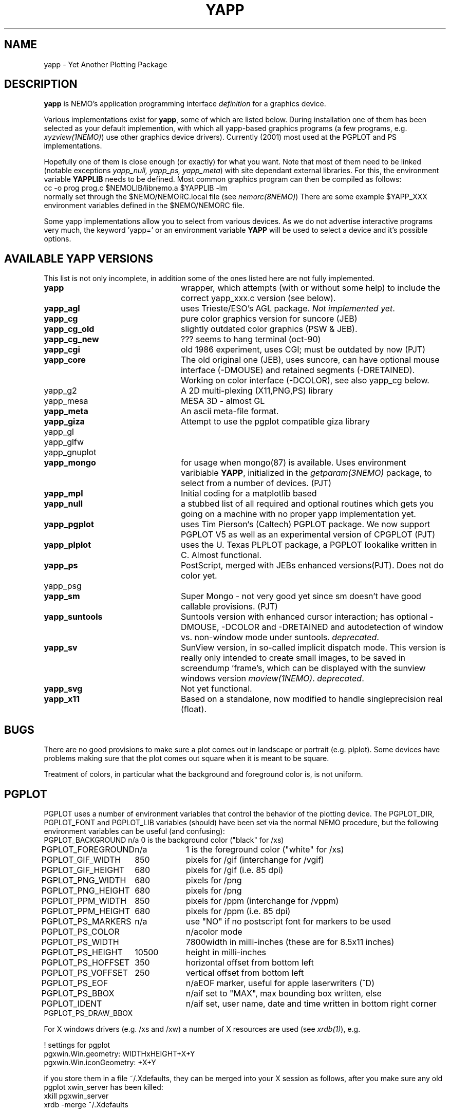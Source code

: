 .TH YAPP 5NEMO "10 February 2024"

.SH "NAME"
yapp \- Yet Another Plotting Package

.SH "DESCRIPTION"
\fByapp\fP is NEMO's application programming interface \fIdefinition\fP
for a graphics device.
.PP
Various implementations exist for \fByapp\fP, some of which are listed below.
During installation one of them has been selected as your default
implemention, with which all yapp-based graphics programs (a few
programs, e.g. \fIxyzview(1NEMO)\fP) use other graphics device drivers).
Currently (2001) most used at the PGPLOT and PS implementations.

Hopefully one of them is close enough 
(or exactly) for what you want. Note that most of them
need to be linked (notable exceptions \fIyapp_null, yapp_ps, yapp_meta\fP)
with site dependant external libraries. For this, the environment
variable \fBYAPPLIB\fP needs to be defined. Most common graphics program
can then be compiled as follows:
.nf
    cc -o prog prog.c $NEMOLIB/libnemo.a $YAPPLIB -lm
.fi
normally set through the $NEMO/NEMORC.local file (see \fInemorc(8NEMO)\fP)
There are some
example $YAPP_XXX environment variables defined in the $NEMO/NEMORC
file.
.PP
Some yapp implementations allow you to select from
various devices. As we do not advertise interactive programs
very much, the keyword 'yapp=' or an environment variable
\fBYAPP\fP will be used to select a device and it's possible
options.

.SH "AVAILABLE YAPP VERSIONS"
This list is not only incomplete, in addition some of the ones
listed here are not fully implemented.
.TP 24
\fByapp\fP
wrapper, which attempts (with or without some help) to include the
correct yapp_xxx.c version (see below).
.TP
\fByapp_agl	\fP
uses Trieste/ESO's AGL package.  \fINot implemented yet\fP.
.TP
\fByapp_cg		\fP
pure color graphics version for suncore (JEB)
.TP
\fByapp_cg_old\fP
slightly outdated color graphics (PSW & JEB).
.TP
\fByapp_cg_new\fP
??? seems to hang terminal (oct-90)
.TP
\fByapp_cgi	\fP
old 1986 experiment, uses CGI; must be outdated by now (PJT)
.TP
\fByapp_core	\fP
The old original one (JEB), uses suncore, can have optional
mouse interface (-DMOUSE) and retained segments (-DRETAINED).
Working on color interface (-DCOLOR), see also yapp_cg below.
.TP
yapp_g2
A 2D multi-plexing (X11,PNG,PS) library
.TP
yapp_mesa
MESA 3D - almost GL
.TP
\fByapp_meta	\fP
An ascii meta-file format.
.TP
\fByapp_giza	\fP
Attempt to use the pgplot compatible giza library
.TP
yapp_gl
.TP
yapp_glfw
.TP
yapp_gnuplot
.TP
\fByapp_mongo	\fP
for usage when mongo(87) is available. Uses
environment varibiable \fBYAPP\fP, initialized in the
\fIgetparam(3NEMO)\fP package, to select from a number
of devices.	(PJT)
.TP
\fByapp_mpl\fP
Initial coding for a matplotlib based  
.TP
\fByapp_null\fP
a stubbed list of all required and optional routines which gets
you going on a machine with no proper yapp implementation yet.
.TP
\fByapp_pgplot	\fP
uses Tim Pierson`s (Caltech) PGPLOT package. We now support PGPLOT V5
as well as an experimental version of CPGPLOT (PJT)
.TP
\fByapp_plplot	\fP
uses the U. Texas PLPLOT package, a PGPLOT lookalike written in C. Almost
functional.
.TP
\fByapp_ps		\fP
PostScript, merged with JEBs enhanced versions(PJT). Does not do color
yet.
.TP
yapp_psg
.TP
\fByapp_sm	\fP
Super Mongo - not very good yet since sm doesn't have good
callable provisions.	(PJT)
.TP 
\fByapp_suntools\fP
Suntools version with enhanced cursor interaction; has optional
-DMOUSE, -DCOLOR and -DRETAINED and autodetection of window vs.
non-window mode under suntools. \fIdeprecated\fP.
.TP
\fByapp_sv\fP
SunView version, in so-called implicit dispatch mode. This version
is really only intended to create small images, to be saved in 
screendump 'frame's, which can be displayed with the sunview windows
version \fImoview(1NEMO)\fP.  \fIdeprecated\fP.
.TP
\fByapp_svg\fP
Not yet functional.
.TP
\fByapp_x11\fP
Based on a standalone, now modified to handle singleprecision real (float).
.SH BUGS
There are no good provisions to make sure a plot comes out in landscape or
portrait (e.g. plplot). Some devices have problems making sure that
the plot comes out square when it is meant to be square.
.PP
Treatment of colors, in particular what the background and foreground
color is, is not uniform. 
.SH PGPLOT
PGPLOT uses a number of environment variables that control the behavior
of the plotting device. The PGPLOT_DIR, PGPLOT_FONT and PGPLOT_LIB variables
(should) have been set via the normal NEMO procedure, but the following
environment variables can be useful (and confusing):
.nf
.ta +2i +1i
PGPLOT_BACKGROUND	n/a	0 is the background color ("black" for /xs)
PGPLOT_FOREGROUND	n/a	1 is the foreground color ("white" for /xs)

PGPLOT_GIF_WIDTH	850	pixels for /gif (interchange for /vgif)
PGPLOT_GIF_HEIGHT	680	pixels for /gif (i.e. 85 dpi)

PGPLOT_PNG_WIDTH	680	pixels for /png
PGPLOT_PNG_HEIGHT	680	pixels for /png

PGPLOT_PPM_WIDTH	850	pixels for /ppm (interchange for /vppm)
PGPLOT_PPM_HEIGHT	680	pixels for /ppm (i.e. 85 dpi)

PGPLOT_PS_MARKERS	n/a	use "NO" if no postscript font for markers to be used
PGPLOT_PS_COLOR		n/a	color mode
PGPLOT_PS_WIDTH		7800	width in milli-inches (these are for 8.5x11 inches)
PGPLOT_PS_HEIGHT	10500	height in milli-inches
PGPLOT_PS_HOFFSET	350	horizontal offset from bottom left
PGPLOT_PS_VOFFSET	250	vertical offset from bottom left

PGPLOT_PS_EOF		n/a	EOF marker, useful for apple laserwriters (^D)
PGPLOT_PS_BBOX		n/a	if set to "MAX", max bounding box written, else
PGPLOT_IDENT		n/a	if set, user name, date and time written in bottom right corner
PGPLOT_PS_DRAW_BBOX

.fi
For X windows drivers (e.g. /xs and /xw) a number of X resources are used
(see \fIxrdb(1)\fP), e.g.
.nf

!       settings for pgplot
pgxwin.Win.geometry: WIDTHxHEIGHT+X+Y
pgxwin.Win.iconGeometry: +X+Y

.fi
if you store them in a file ~/.Xdefaults, they can be merged into your X session as follows, after you make sure
any old pgplot xwin_server has been killed:
.nf
    xkill pgxwin_server
    xrdb -merge ~/.Xdefaults
.fi

.SH "PLPLOT"
Like PGPLOT, PLPLOT can also pick different graphics output devices, specified via the usual yapp= system
keyword, followed by a filename for the non-interactive devices.
Here are a few, though specifying yapp=help should give the list of currently compiled
devices.  For a full list see e.g.
http://plplot.sourceforge.net/docbook-manual/plplot-html-5.15.0/devices.html
.nf
.ta +2.5i
png,FILE_%n.png		PNG
pdfcairo,FILE_%n.pdf	PDF (cairo)
pdf,FILE_%n.pdf		PDF (Haru)
svg,FILE_%n.svg		SVG
xwin
tk
.fi

.SH "FILES"
.nf
.ta +2.5i
NEMO/src/kernel/yapp	various yapp_* implementations
.fi

.SH "AUTHOR"
Peter Teuben

.SH "SEE ALSO"
catps(1NEMO), catpgps(1NEMO), yapp(1NEMO), yapp(3NEMO)

.SH "UPDATE HISTORY"
.nf
.ta +1i +4i
16-aug-88	document written - some are premature!	PJT
16-nov-88	yapp_suntools added             	PJT
26-oct-90	updated outdated documentation  	PJT
11-nov-94	added yapp_meta 	PJT
28-mar-04	added some useful PGPLOT info	PJT
.fi
